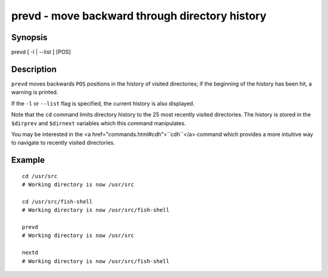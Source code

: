 prevd - move backward through directory history
===============================================

Synopsis
--------

prevd [ -l | --list ] [POS]


Description
-----------

``prevd`` moves backwards ``POS`` positions in the history of visited directories; if the beginning of the history has been hit, a warning is printed.

If the ``-l`` or ``--list`` flag is specified, the current history is also displayed.

Note that the ``cd`` command limits directory history to the 25 most recently visited directories. The history is stored in the ``$dirprev`` and ``$dirnext`` variables which this command manipulates.

You may be interested in the <a href="commands.html#cdh">``cdh``</a> command which provides a more intuitive way to navigate to recently visited directories.

Example
-------



::

    cd /usr/src
    # Working directory is now /usr/src
    
    cd /usr/src/fish-shell
    # Working directory is now /usr/src/fish-shell
    
    prevd
    # Working directory is now /usr/src
    
    nextd
    # Working directory is now /usr/src/fish-shell

